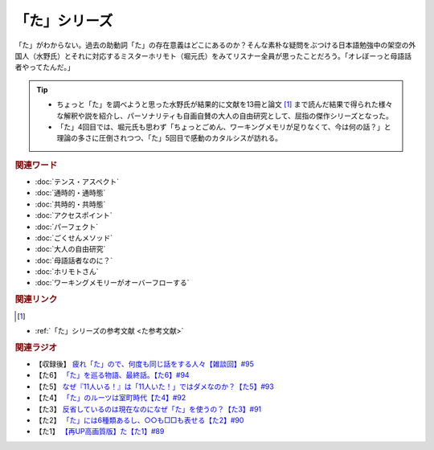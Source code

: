「た」シリーズ
==========================================
.. glossary::
    「た」 : た

.. image:: /_static/た.png

「た」がわからない。過去の助動詞「た」の存在意義はどこにあるのか？そんな素朴な疑問をぶつける日本語勉強中の架空の外国人（水野氏）とそれに対応するミスターホリモト（堀元氏）をみてリスナー全員が思ったことだろう。「オレぼーっと母語話者やってたんだ。」

.. tip:: 
  * ちょっと「た」を調べようと思った水野氏が結果的に文献を13冊と論文 [#書1]_ まで読んだ結果で得られた様々な解釈や説を紹介し、パーソナリティも自画自賛の大人の自由研究として、屈指の傑作シリーズとなった。
  * 「た」4回目では、堀元氏も思わず「ちょっとごめん、ワーキングメモリが足りなくて、今は何の話？」と理論の多さに圧倒されつつ、「た」5回目で感動のカタルシスが訪れる。

.. rubric:: 関連ワード
* :doc:`テンス・アスペクト` 
* :doc:`通時的・通時態` 
* :doc:`共時的・共時態` 
* :doc:`アクセスポイント` 
* :doc:`パーフェクト` 
* :doc:`ごくせんメソッド` 
* :doc:`大人の自由研究` 
* :doc:`母語話者なのに？` 
* :doc:`ホリモトさん` 
* :doc:`ワーキングメモリーがオーバーフローする` 

.. rubric:: 関連リンク
.. [#書1]
* :ref:`「た」シリーズの参考文献 <た参考文献>`

.. rubric:: 関連ラジオ
* 【収録後】 `疲れ「た」ので、何度も同じ話をする人々【雑談回】#95`_
* 【た6】 `「た」を巡る物語、最終話。【た6】#94`_
* 【た5】 `なぜ『11人いる！』は「11人いた！」ではダメなのか？【た5】#93`_
* 【た4】 `「た」のルーツは室町時代【た4】#92`_
* 【た3】 `反省しているのは現在なのになぜ「た」を使うの？【た3】#91`_
* 【た2】 `「た」には6種類あるし、○○も□□も表せる【た2】#90`_
* 【た1】 `【再UP高画質版】た【た1】#89`_

.. _た: https://www.youtube.com/watch?v=x1C0FD1XmTk
.. _「た」を巡る物語、最終話。【た6】#94: https://www.youtube.com/watch?v=drXeWP6Smlc
.. _なぜ『11人いる！』は「11人いた！」ではダメなのか？【た5】#93: https://www.youtube.com/watch?v=fPY_7jbiTx8
.. _「た」のルーツは室町時代【た4】#92: https://www.youtube.com/watch?v=RVw1F-ttOfI
.. _反省しているのは現在なのになぜ「た」を使うの？【た3】#91: https://www.youtube.com/watch?v=I0iFsy-QShY
.. _「た」には6種類あるし、○○も□□も表せる【た2】#90: https://www.youtube.com/watch?v=P4FvgzaY2MA
.. _【再UP高画質版】た【た1】#89: https://www.youtube.com/watch?v=iXlykljJ3kY
.. _疲れ「た」ので、何度も同じ話をする人々【雑談回】#95: https://www.youtube.com/watch?v=TLFxYRB0uBI
